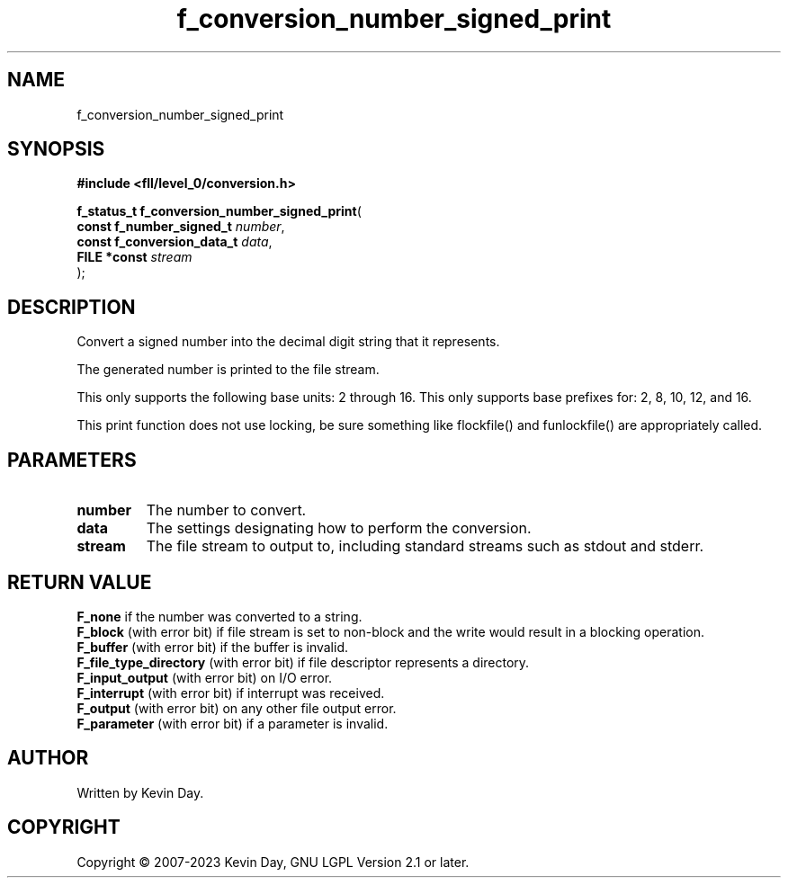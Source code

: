 .TH f_conversion_number_signed_print "3" "July 2023" "FLL - Featureless Linux Library 0.6.9" "Library Functions"
.SH "NAME"
f_conversion_number_signed_print
.SH SYNOPSIS
.nf
.B #include <fll/level_0/conversion.h>
.sp
\fBf_status_t f_conversion_number_signed_print\fP(
    \fBconst f_number_signed_t   \fP\fInumber\fP,
    \fBconst f_conversion_data_t \fP\fIdata\fP,
    \fBFILE *const               \fP\fIstream\fP
);
.fi
.SH DESCRIPTION
.PP
Convert a signed number into the decimal digit string that it represents.
.PP
The generated number is printed to the file stream.
.PP
This only supports the following base units: 2 through 16. This only supports base prefixes for: 2, 8, 10, 12, and 16.
.PP
This print function does not use locking, be sure something like flockfile() and funlockfile() are appropriately called.
.SH PARAMETERS
.TP
.B number
The number to convert.

.TP
.B data
The settings designating how to perform the conversion.

.TP
.B stream
The file stream to output to, including standard streams such as stdout and stderr.

.SH RETURN VALUE
.PP
\fBF_none\fP if the number was converted to a string.
.br
\fBF_block\fP (with error bit) if file stream is set to non-block and the write would result in a blocking operation.
.br
\fBF_buffer\fP (with error bit) if the buffer is invalid.
.br
\fBF_file_type_directory\fP (with error bit) if file descriptor represents a directory.
.br
\fBF_input_output\fP (with error bit) on I/O error.
.br
\fBF_interrupt\fP (with error bit) if interrupt was received.
.br
\fBF_output\fP (with error bit) on any other file output error.
.br
\fBF_parameter\fP (with error bit) if a parameter is invalid.
.SH AUTHOR
Written by Kevin Day.
.SH COPYRIGHT
.PP
Copyright \(co 2007-2023 Kevin Day, GNU LGPL Version 2.1 or later.
